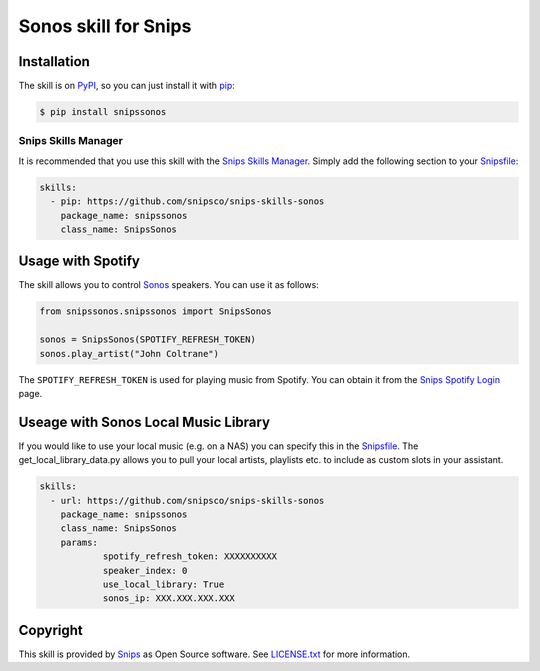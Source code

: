 Sonos skill for Snips
=====================

|Build Status| |PyPI| |MIT License|


Installation
------------

The skill is on `PyPI <https://pypi.python.org/pypi/snipshue>`_, so you can just install it with `pip <http://www.pip-installer.org>`_:

.. code-block:: console

    $ pip install snipssonos

Snips Skills Manager
^^^^^^^^^^^^^^^^^^^^

It is recommended that you use this skill with the `Snips Skills Manager <https://github.com/snipsco/snipsskills>`_. Simply add the following section to your `Snipsfile <https://github.com/snipsco/snipsskills/wiki/The-Snipsfile>`_:

.. code-block:: yaml

    skills:
      - pip: https://github.com/snipsco/snips-skills-sonos
        package_name: snipssonos
        class_name: SnipsSonos
        

Usage with Spotify
------------------

The skill allows you to control `Sonos <http://musicpartners.sonos.com/docs?q=node/442>`_ speakers. You can use it as follows:

.. code-block:: python

    from snipssonos.snipssonos import SnipsSonos

    sonos = SnipsSonos(SPOTIFY_REFRESH_TOKEN)
    sonos.play_artist("John Coltrane")

The ``SPOTIFY_REFRESH_TOKEN`` is used for playing music from Spotify. You can obtain it from the `Snips Spotify Login <https://snips-spotify-login.herokuapp.com>`_ page.

Useage with Sonos Local Music Library
-------------------------------------

If you would like to use your local music (e.g. on a NAS) you can specify this in the `Snipsfile <https://github.com/snipsco/snipsskills/wiki/The-Snipsfile>`_. The get_local_library_data.py allows you to pull your local artists, playlists etc. to include as custom slots in your assistant.

.. code-block:: yaml

    skills:
      - url: https://github.com/snipsco/snips-skills-sonos
        package_name: snipssonos
        class_name: SnipsSonos
        params:
                spotify_refresh_token: XXXXXXXXXX
                speaker_index: 0
                use_local_library: True
                sonos_ip: XXX.XXX.XXX.XXX

Copyright
---------

This skill is provided by `Snips <https://www.snips.ai>`_ as Open Source software. See `LICENSE.txt <https://github.com/snipsco/snips-skill-hue/blob/master/LICENSE.txt>`_ for more
information.

.. |Build Status| image:: https://travis-ci.org/snipsco/snips-skill-sonos.svg
   :target: https://travis-ci.org/snipsco/snips-skill-sonos
   :alt: Build Status
.. |PyPI| image:: https://img.shields.io/pypi/v/snipssonos.svg
   :target: https://pypi.python.org/pypi/snipssonos
   :alt: PyPI
.. |MIT License| image:: https://img.shields.io/badge/license-MIT-blue.svg
   :target: https://raw.githubusercontent.com/snipsco/snips-skill-hue/master/LICENSE.txt
   :alt: MIT License
